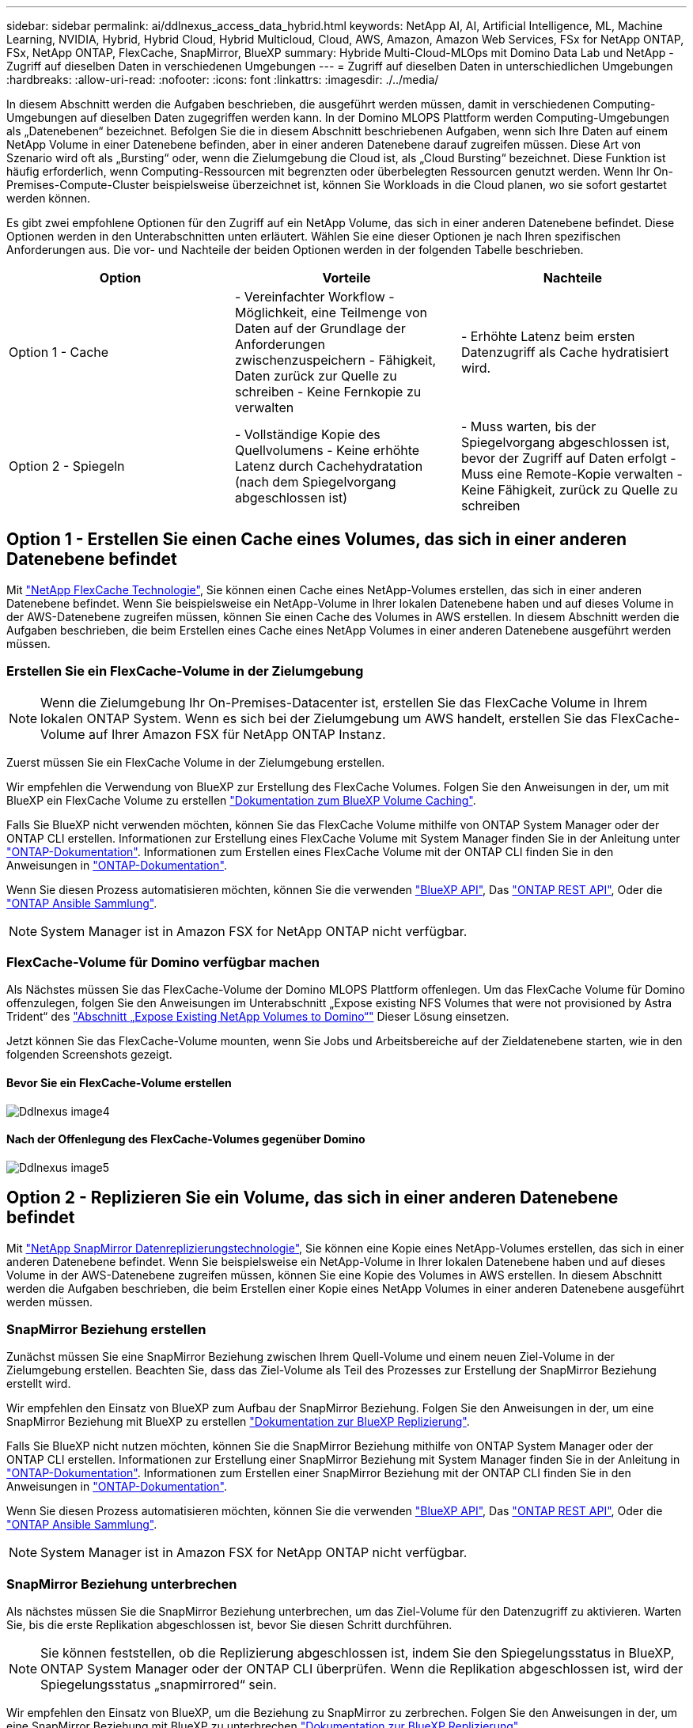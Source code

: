 ---
sidebar: sidebar 
permalink: ai/ddlnexus_access_data_hybrid.html 
keywords: NetApp AI, AI, Artificial Intelligence, ML, Machine Learning, NVIDIA, Hybrid, Hybrid Cloud, Hybrid Multicloud, Cloud, AWS, Amazon, Amazon Web Services, FSx for NetApp ONTAP, FSx, NetApp ONTAP, FlexCache, SnapMirror, BlueXP 
summary: Hybride Multi-Cloud-MLOps mit Domino Data Lab und NetApp - Zugriff auf dieselben Daten in verschiedenen Umgebungen 
---
= Zugriff auf dieselben Daten in unterschiedlichen Umgebungen
:hardbreaks:
:allow-uri-read: 
:nofooter: 
:icons: font
:linkattrs: 
:imagesdir: ./../media/


[role="lead"]
In diesem Abschnitt werden die Aufgaben beschrieben, die ausgeführt werden müssen, damit in verschiedenen Computing-Umgebungen auf dieselben Daten zugegriffen werden kann. In der Domino MLOPS Plattform werden Computing-Umgebungen als „Datenebenen“ bezeichnet. Befolgen Sie die in diesem Abschnitt beschriebenen Aufgaben, wenn sich Ihre Daten auf einem NetApp Volume in einer Datenebene befinden, aber in einer anderen Datenebene darauf zugreifen müssen. Diese Art von Szenario wird oft als „Bursting“ oder, wenn die Zielumgebung die Cloud ist, als „Cloud Bursting“ bezeichnet. Diese Funktion ist häufig erforderlich, wenn Computing-Ressourcen mit begrenzten oder überbelegten Ressourcen genutzt werden. Wenn Ihr On-Premises-Compute-Cluster beispielsweise überzeichnet ist, können Sie Workloads in die Cloud planen, wo sie sofort gestartet werden können.

Es gibt zwei empfohlene Optionen für den Zugriff auf ein NetApp Volume, das sich in einer anderen Datenebene befindet. Diese Optionen werden in den Unterabschnitten unten erläutert. Wählen Sie eine dieser Optionen je nach Ihren spezifischen Anforderungen aus. Die vor- und Nachteile der beiden Optionen werden in der folgenden Tabelle beschrieben.

|===
| Option | Vorteile | Nachteile 


| Option 1 - Cache | - Vereinfachter Workflow
- Möglichkeit, eine Teilmenge von Daten auf der Grundlage der Anforderungen zwischenzuspeichern
- Fähigkeit, Daten zurück zur Quelle zu schreiben
- Keine Fernkopie zu verwalten | - Erhöhte Latenz beim ersten Datenzugriff als Cache hydratisiert wird. 


| Option 2 - Spiegeln | - Vollständige Kopie des Quellvolumens
- Keine erhöhte Latenz durch Cachehydratation (nach dem Spiegelvorgang abgeschlossen ist) | - Muss warten, bis der Spiegelvorgang abgeschlossen ist, bevor der Zugriff auf Daten erfolgt
- Muss eine Remote-Kopie verwalten
- Keine Fähigkeit, zurück zu Quelle zu schreiben 
|===


== Option 1 - Erstellen Sie einen Cache eines Volumes, das sich in einer anderen Datenebene befindet

Mit link:https://docs.netapp.com/us-en/ontap/flexcache/accelerate-data-access-concept.html["NetApp FlexCache Technologie"], Sie können einen Cache eines NetApp-Volumes erstellen, das sich in einer anderen Datenebene befindet. Wenn Sie beispielsweise ein NetApp-Volume in Ihrer lokalen Datenebene haben und auf dieses Volume in der AWS-Datenebene zugreifen müssen, können Sie einen Cache des Volumes in AWS erstellen. In diesem Abschnitt werden die Aufgaben beschrieben, die beim Erstellen eines Cache eines NetApp Volumes in einer anderen Datenebene ausgeführt werden müssen.



=== Erstellen Sie ein FlexCache-Volume in der Zielumgebung


NOTE: Wenn die Zielumgebung Ihr On-Premises-Datacenter ist, erstellen Sie das FlexCache Volume in Ihrem lokalen ONTAP System. Wenn es sich bei der Zielumgebung um AWS handelt, erstellen Sie das FlexCache-Volume auf Ihrer Amazon FSX für NetApp ONTAP Instanz.

Zuerst müssen Sie ein FlexCache Volume in der Zielumgebung erstellen.

Wir empfehlen die Verwendung von BlueXP zur Erstellung des FlexCache Volumes. Folgen Sie den Anweisungen in der, um mit BlueXP ein FlexCache Volume zu erstellen link:https://docs.netapp.com/us-en/bluexp-volume-caching/["Dokumentation zum BlueXP Volume Caching"].

Falls Sie BlueXP nicht verwenden möchten, können Sie das FlexCache Volume mithilfe von ONTAP System Manager oder der ONTAP CLI erstellen. Informationen zur Erstellung eines FlexCache Volume mit System Manager finden Sie in der Anleitung unter link:https://docs.netapp.com/us-en/ontap/task_nas_flexcache.html["ONTAP-Dokumentation"]. Informationen zum Erstellen eines FlexCache Volume mit der ONTAP CLI finden Sie in den Anweisungen in link:https://docs.netapp.com/us-en/ontap/flexcache/index.html["ONTAP-Dokumentation"].

Wenn Sie diesen Prozess automatisieren möchten, können Sie die verwenden link:https://docs.netapp.com/us-en/bluexp-automation/["BlueXP API"], Das link:https://devnet.netapp.com/restapi.php["ONTAP REST API"], Oder die link:https://docs.ansible.com/ansible/latest/collections/netapp/ontap/index.html["ONTAP Ansible Sammlung"].


NOTE: System Manager ist in Amazon FSX for NetApp ONTAP nicht verfügbar.



=== FlexCache-Volume für Domino verfügbar machen

Als Nächstes müssen Sie das FlexCache-Volume der Domino MLOPS Plattform offenlegen. Um das FlexCache Volume für Domino offenzulegen, folgen Sie den Anweisungen im Unterabschnitt „Expose existing NFS Volumes that were not provisioned by Astra Trident“ des link:ddlnexus_expose_netapp_vols.html["Abschnitt „Expose Existing NetApp Volumes to Domino“"] Dieser Lösung einsetzen.

Jetzt können Sie das FlexCache-Volume mounten, wenn Sie Jobs und Arbeitsbereiche auf der Zieldatenebene starten, wie in den folgenden Screenshots gezeigt.



==== Bevor Sie ein FlexCache-Volume erstellen

image::ddlnexus_image4.png[Ddlnexus image4]



==== Nach der Offenlegung des FlexCache-Volumes gegenüber Domino

image::ddlnexus_image5.png[Ddlnexus image5]



== Option 2 - Replizieren Sie ein Volume, das sich in einer anderen Datenebene befindet

Mit link:https://www.netapp.com/cyber-resilience/data-protection/data-backup-recovery/snapmirror-data-replication/["NetApp SnapMirror Datenreplizierungstechnologie"], Sie können eine Kopie eines NetApp-Volumes erstellen, das sich in einer anderen Datenebene befindet. Wenn Sie beispielsweise ein NetApp-Volume in Ihrer lokalen Datenebene haben und auf dieses Volume in der AWS-Datenebene zugreifen müssen, können Sie eine Kopie des Volumes in AWS erstellen. In diesem Abschnitt werden die Aufgaben beschrieben, die beim Erstellen einer Kopie eines NetApp Volumes in einer anderen Datenebene ausgeführt werden müssen.



=== SnapMirror Beziehung erstellen

Zunächst müssen Sie eine SnapMirror Beziehung zwischen Ihrem Quell-Volume und einem neuen Ziel-Volume in der Zielumgebung erstellen. Beachten Sie, dass das Ziel-Volume als Teil des Prozesses zur Erstellung der SnapMirror Beziehung erstellt wird.

Wir empfehlen den Einsatz von BlueXP zum Aufbau der SnapMirror Beziehung. Folgen Sie den Anweisungen in der, um eine SnapMirror Beziehung mit BlueXP zu erstellen link:https://docs.netapp.com/us-en/bluexp-replication/["Dokumentation zur BlueXP Replizierung"].

Falls Sie BlueXP nicht nutzen möchten, können Sie die SnapMirror Beziehung mithilfe von ONTAP System Manager oder der ONTAP CLI erstellen. Informationen zur Erstellung einer SnapMirror Beziehung mit System Manager finden Sie in der Anleitung in link:https://docs.netapp.com/us-en/ontap/task_dp_configure_mirror.html["ONTAP-Dokumentation"]. Informationen zum Erstellen einer SnapMirror Beziehung mit der ONTAP CLI finden Sie in den Anweisungen in link:https://docs.netapp.com/us-en/ontap/data-protection/snapmirror-replication-workflow-concept.html["ONTAP-Dokumentation"].

Wenn Sie diesen Prozess automatisieren möchten, können Sie die verwenden link:https://docs.netapp.com/us-en/bluexp-automation/["BlueXP API"], Das link:https://devnet.netapp.com/restapi.php["ONTAP REST API"], Oder die link:https://docs.ansible.com/ansible/latest/collections/netapp/ontap/index.html["ONTAP Ansible Sammlung"].


NOTE: System Manager ist in Amazon FSX for NetApp ONTAP nicht verfügbar.



=== SnapMirror Beziehung unterbrechen

Als nächstes müssen Sie die SnapMirror Beziehung unterbrechen, um das Ziel-Volume für den Datenzugriff zu aktivieren. Warten Sie, bis die erste Replikation abgeschlossen ist, bevor Sie diesen Schritt durchführen.


NOTE: Sie können feststellen, ob die Replizierung abgeschlossen ist, indem Sie den Spiegelungsstatus in BlueXP, ONTAP System Manager oder der ONTAP CLI überprüfen. Wenn die Replikation abgeschlossen ist, wird der Spiegelungsstatus „snapmirrored“ sein.

Wir empfehlen den Einsatz von BlueXP, um die Beziehung zu SnapMirror zu zerbrechen. Folgen Sie den Anweisungen in der, um eine SnapMirror Beziehung mit BlueXP zu unterbrechen link:https://docs.netapp.com/us-en/bluexp-replication/task-managing-replication.html["Dokumentation zur BlueXP Replizierung"].

Falls Sie BlueXP nicht nutzen möchten, können Sie die SnapMirror Beziehung mit ONTAP System Manager oder der ONTAP CLI unterbrechen. Anweisungen zum Aufbrechen einer SnapMirror Beziehung mit System Manager finden Sie in der link:https://docs.netapp.com/us-en/ontap/task_dp_serve_data_from_destination.html["ONTAP-Dokumentation"]. Informationen zum Aufbrechen einer SnapMirror Beziehung mit der ONTAP CLI finden Sie in den Anweisungen in link:https://docs.netapp.com/us-en/ontap/data-protection/make-destination-volume-writeable-task.html["ONTAP-Dokumentation"].

Wenn Sie diesen Prozess automatisieren möchten, können Sie die verwenden link:https://docs.netapp.com/us-en/bluexp-automation/["BlueXP API"], Das link:https://devnet.netapp.com/restapi.php["ONTAP REST API"], Oder die link:https://docs.ansible.com/ansible/latest/collections/netapp/ontap/index.html["ONTAP Ansible Sammlung"].



=== Ziel-Volume für Domino verfügbar machen

Als Nächstes müssen Sie das Zielvolume der Domino MLOps-Plattform zugänglich machen. Um das Ziel-Volume für Domino offenzulegen, folgen Sie den Anweisungen im Unterabschnitt „Expose existing NFS Volumes that were not provisioned by Astra Trident“ des link:ddlnexus_expose_netapp_vols.html["Abschnitt „Expose Existing NetApp Volumes to Domino“"] Dieser Lösung einsetzen.

Jetzt können Sie das Zielvolume mounten, wenn Sie Jobs und Arbeitsbereiche auf der Zieldatenebene starten, wie in den folgenden Screenshots gezeigt.



==== Vor dem Erstellen der SnapMirror Beziehung

image::ddlnexus_image4.png[Ddlnexus image4]



==== Nach der Belichtung des Zielvolume für Domino

image::ddlnexus_image5.png[Ddlnexus image5]
